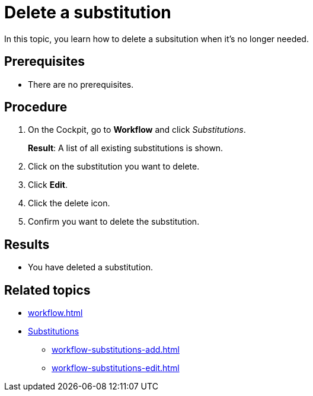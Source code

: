 = Delete a substitution

In this topic, you learn how to delete a subsitution when it's no longer needed.

== Prerequisites

* There are no prerequisites.

== Procedure

. On the Cockpit, go to *Workflow* and click _Substitutions_.
+
*Result*: A list of all existing substitutions is shown.
. Click on the substitution you want to delete.
. Click *Edit*.
. Click the delete icon.
. Confirm you want to delete the substitution.

== Results

* You have deleted a substitution.

== Related topics

* xref:workflow.adoc[]
* xref:workflow-substitutions.adoc[Substitutions]
** xref:workflow-substitutions-add.adoc[]
** xref:workflow-substitutions-edit.adoc[]